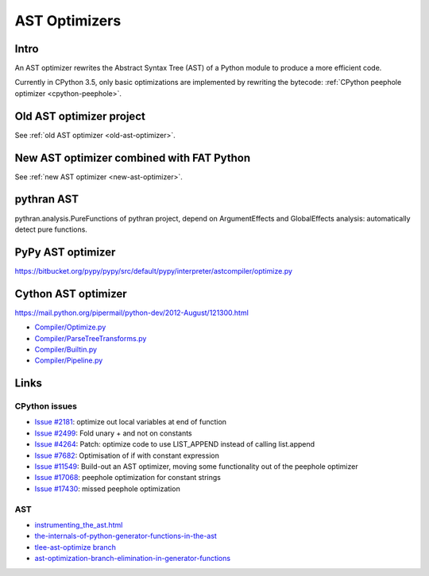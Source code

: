 .. _ast-optimizers:

**************
AST Optimizers
**************

Intro
=====

An AST optimizer rewrites the Abstract Syntax Tree (AST) of a Python module to
produce a more efficient code.

Currently in CPython 3.5, only basic optimizations are implemented by rewriting
the bytecode: :ref:`CPython peephole optimizer <cpython-peephole>`.

Old AST optimizer project
=========================

See :ref:`old AST optimizer <old-ast-optimizer>`.


New AST optimizer combined with FAT Python
==========================================

See :ref:`new AST optimizer <new-ast-optimizer>`.


pythran AST
===========

pythran.analysis.PureFunctions of pythran project, depend on ArgumentEffects
and GlobalEffects analysis: automatically detect pure functions.


PyPy AST optimizer
==================

https://bitbucket.org/pypy/pypy/src/default/pypy/interpreter/astcompiler/optimize.py


Cython AST optimizer
====================

https://mail.python.org/pipermail/python-dev/2012-August/121300.html

* `Compiler/Optimize.py
  <https://github.com/cython/cython/blob/master/Cython/Compiler/Optimize.py>`_
* `Compiler/ParseTreeTransforms.py
  <https://github.com/cython/cython/blob/master/Cython/Compiler/ParseTreeTransforms.py>`_
* `Compiler/Builtin.py
  <https://github.com/cython/cython/blob/master/Cython/Compiler/Builtin.py>`_
* `Compiler/Pipeline.py
  <https://github.com/cython/cython/blob/master/Cython/Compiler/Pipeline.py#L123>`_


Links
=====

CPython issues
--------------

* `Issue #2181 <http://bugs.python.org/issue2181>`_:
  optimize out local variables at end of function
* `Issue #2499 <http://bugs.python.org/issue2499>`_:
  Fold unary + and not on constants
* `Issue #4264 <http://bugs.python.org/issue4264>`_:
  Patch: optimize code to use LIST_APPEND instead of calling list.append
* `Issue #7682 <http://bugs.python.org/issue7682>`_:
  Optimisation of if with constant expression
* `Issue #11549 <http://bugs.python.org/issue11549>`_:
  Build-out an AST optimizer, moving some functionality out of the peephole optimizer
* `Issue #17068 <http://bugs.python.org/issue17068>`_:
  peephole optimization for constant strings
* `Issue #17430 <http://bugs.python.org/issue17430>`_:
  missed peephole optimization

AST
---

* `instrumenting_the_ast.html <http://www.dalkescientific.com/writings/diary/archive/2010/02/22/instrumenting_the_ast.html>`_
* `the-internals-of-python-generator-functions-in-the-ast
  <http://tomlee.co/2008/04/the-internals-of-python-generator-functions-in-the-ast/>`_
* `tlee-ast-optimize branch
  <http://svn.python.org/view/python/branches/tlee-ast-optimize/Python/optimize.c?view=log>`_
* `ast-optimization-branch-elimination-in-generator-functions
  <http://grokbase.com/p/python/python-dev/0853rf4s1a/ast-optimization-branch-elimination-in-generator-functions>`_
